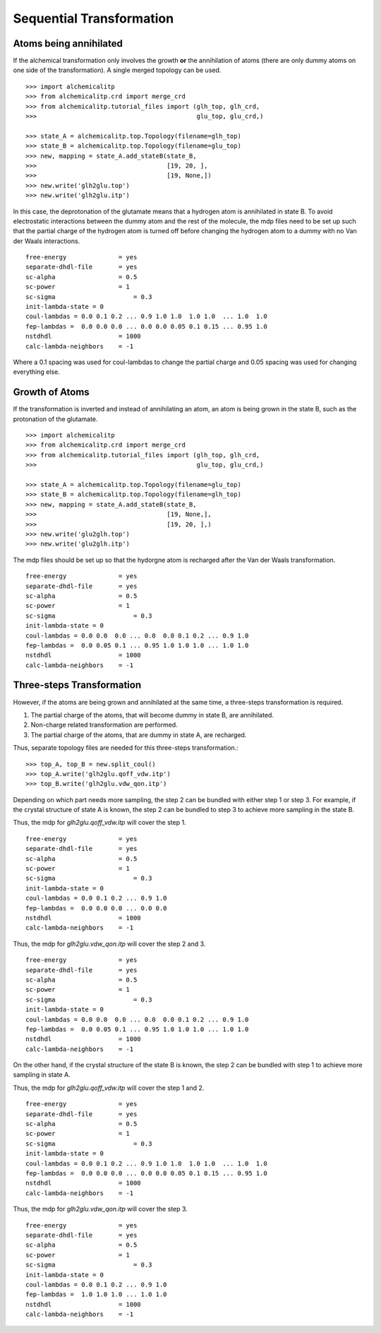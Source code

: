 .. _mdps:

Sequential Transformation
=========================

Atoms being annihilated
-----------------------
If the alchemical transformation only involves the growth **or** the annihilation
of atoms (there are only dummy atoms on one side of the transformation). A
single merged topology can be used. ::

    >>> import alchemicalitp
    >>> from alchemicalitp.crd import merge_crd
    >>> from alchemicalitp.tutorial_files import (glh_top, glh_crd,
    >>>                                           glu_top, glu_crd,)

    >>> state_A = alchemicalitp.top.Topology(filename=glh_top)
    >>> state_B = alchemicalitp.top.Topology(filename=glu_top)
    >>> new, mapping = state_A.add_stateB(state_B,
    >>>                                   [19, 20, ],
    >>>                                   [19, None,])
    >>> new.write('glh2glu.top')
    >>> new.write('glh2glu.itp')

In this case, the deprotonation of the glutamate means that a hydrogen atom is
annihilated in state B. To avoid electrostatic interactions between the dummy
atom and the rest of the molecule, the mdp files need to be set up such that
the partial charge of the hydrogen atom is turned off before changing the
hydrogen atom to a dummy with no Van der Waals interactions. ::

    free-energy              = yes
    separate-dhdl-file       = yes
    sc-alpha                 = 0.5
    sc-power                 = 1
    sc-sigma		         = 0.3
    init-lambda-state = 0
    coul-lambdas = 0.0 0.1 0.2 ... 0.9 1.0 1.0  1.0 1.0  ... 1.0  1.0
    fep-lambdas =  0.0 0.0 0.0 ... 0.0 0.0 0.05 0.1 0.15 ... 0.95 1.0
    nstdhdl                  = 1000
    calc-lambda-neighbors    = -1

Where a 0.1 spacing was used for coul-lambdas to change the partial charge and
0.05 spacing was used for changing everything else.

Growth of Atoms
---------------
If the transformation is inverted and instead of annihilating an atom, an atom
is being grown in the state B, such as the protonation of the glutamate. ::

    >>> import alchemicalitp
    >>> from alchemicalitp.crd import merge_crd
    >>> from alchemicalitp.tutorial_files import (glh_top, glh_crd,
    >>>                                           glu_top, glu_crd,)

    >>> state_A = alchemicalitp.top.Topology(filename=glu_top)
    >>> state_B = alchemicalitp.top.Topology(filename=glh_top)
    >>> new, mapping = state_A.add_stateB(state_B,
    >>>                                   [19, None,],
    >>>                                   [19, 20, ],)
    >>> new.write('glu2glh.top')
    >>> new.write('glu2glh.itp')


The mdp files should be set up so that the hydorgne atom is recharged after
the Van der Waals transformation. ::

    free-energy              = yes
    separate-dhdl-file       = yes
    sc-alpha                 = 0.5
    sc-power                 = 1
    sc-sigma		         = 0.3
    init-lambda-state = 0
    coul-lambdas = 0.0 0.0  0.0 ... 0.0  0.0 0.1 0.2 ... 0.9 1.0
    fep-lambdas =  0.0 0.05 0.1 ... 0.95 1.0 1.0 1.0 ... 1.0 1.0
    nstdhdl                  = 1000
    calc-lambda-neighbors    = -1

Three-steps Transformation
--------------------------
However, if the atoms are being grown and annihilated at the same time, a
three-steps transformation is required.

1. The partial charge of the atoms, that will become dummy in state B, are
   annihilated.
2. Non-charge related transformation are performed.
3. The partial charge of the atoms, that are dummy in state A, are recharged.

Thus, separate topology files are needed for this three-steps transformation.::

    >>> top_A, top_B = new.split_coul()
    >>> top_A.write('glh2glu.qoff_vdw.itp')
    >>> top_B.write('glh2glu.vdw_qon.itp')

Depending on which part needs more sampling, the step 2 can be bundled with
either step 1 or step 3. For example, if the crystal structure of state A is
known, the step 2 can be bundled to step 3 to achieve more sampling in the
state B.

Thus, the mdp for `glh2glu.qoff_vdw.itp` will cover the step 1. ::

    free-energy              = yes
    separate-dhdl-file       = yes
    sc-alpha                 = 0.5
    sc-power                 = 1
    sc-sigma		         = 0.3
    init-lambda-state = 0
    coul-lambdas = 0.0 0.1 0.2 ... 0.9 1.0
    fep-lambdas =  0.0 0.0 0.0 ... 0.0 0.0
    nstdhdl                  = 1000
    calc-lambda-neighbors    = -1

Thus, the mdp for `glh2glu.vdw_qon.itp` will cover the step 2 and 3. ::

    free-energy              = yes
    separate-dhdl-file       = yes
    sc-alpha                 = 0.5
    sc-power                 = 1
    sc-sigma		         = 0.3
    init-lambda-state = 0
    coul-lambdas = 0.0 0.0  0.0 ... 0.0  0.0 0.1 0.2 ... 0.9 1.0
    fep-lambdas =  0.0 0.05 0.1 ... 0.95 1.0 1.0 1.0 ... 1.0 1.0
    nstdhdl                  = 1000
    calc-lambda-neighbors    = -1

On the other hand, if the crystal structure of the state B is known, the step
2 can be bundled with step 1 to achieve more sampling in state A.

Thus, the mdp for `glh2glu.qoff_vdw.itp` will cover the step 1 and 2. ::

    free-energy              = yes
    separate-dhdl-file       = yes
    sc-alpha                 = 0.5
    sc-power                 = 1
    sc-sigma		         = 0.3
    init-lambda-state = 0
    coul-lambdas = 0.0 0.1 0.2 ... 0.9 1.0 1.0  1.0 1.0  ... 1.0  1.0
    fep-lambdas =  0.0 0.0 0.0 ... 0.0 0.0 0.05 0.1 0.15 ... 0.95 1.0
    nstdhdl                  = 1000
    calc-lambda-neighbors    = -1

Thus, the mdp for `glh2glu.vdw_qon.itp` will cover the step 3. ::

    free-energy              = yes
    separate-dhdl-file       = yes
    sc-alpha                 = 0.5
    sc-power                 = 1
    sc-sigma		         = 0.3
    init-lambda-state = 0
    coul-lambdas = 0.0 0.1 0.2 ... 0.9 1.0
    fep-lambdas =  1.0 1.0 1.0 ... 1.0 1.0
    nstdhdl                  = 1000
    calc-lambda-neighbors    = -1

